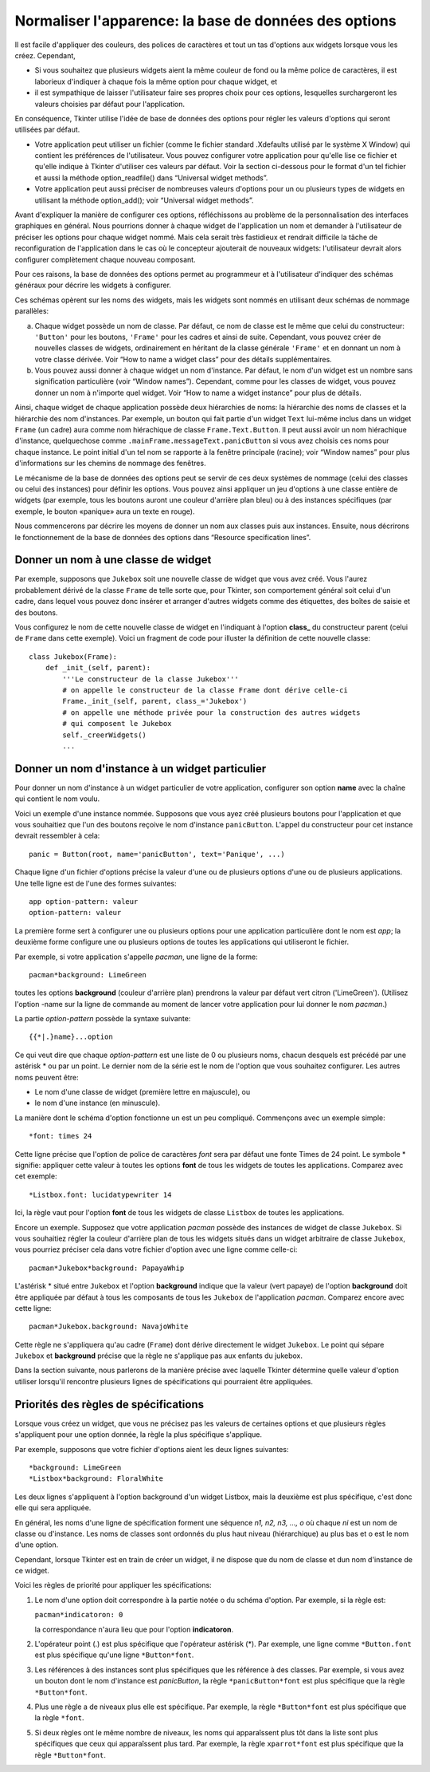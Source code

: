 .. _APPEARANCE:

******************************************************
Normaliser l'apparence: la base de données des options
******************************************************

Il est facile d'appliquer des couleurs, des polices de caractères et tout un tas d'options aux widgets lorsque vous les créez. Cependant,

* Si vous souhaitez que plusieurs widgets aient la même couleur de fond ou la même police de caractères, il est laborieux d'indiquer à chaque fois la même option pour chaque widget, et

* il est sympathique de laisser l'utilisateur faire ses propres choix pour ces options, lesquelles surchargeront les valeurs choisies par défaut pour l'application.

En conséquence, Tkinter utilise l'idée de base de données des options pour régler les valeurs d'options qui seront utilisées par défaut.

* Votre application peut utiliser un fichier (comme le fichier standard .Xdefaults utilisé par le système X Window) qui contient les préférences de l'utilisateur. Vous pouvez configurer votre application pour qu'elle lise ce fichier et qu'elle indique à Tkinter d'utiliser ces valeurs par défaut. Voir la section ci-dessous pour le format d'un tel fichier et aussi la méthode option_readfile() dans  “Universal widget methods”.

* Votre application peut aussi préciser de nombreuses valeurs d'options pour un ou plusieurs types de widgets en utilisant la méthode option_add(); voir “Universal widget methods”. 

Avant d'expliquer la manière de configurer ces options, réfléchissons au problème de la personnalisation des interfaces graphiques en général. Nous pourrions donner à chaque widget de l'application un nom et demander à l'utilisateur de préciser les options pour chaque widget nommé. Mais cela serait très fastidieux et rendrait difficile la tâche de reconfiguration de l'application dans le cas où le concepteur ajouterait de nouveaux widgets: l'utilisateur devrait alors configurer complètement chaque nouveau composant.

Pour ces raisons, la base de données des options permet au programmeur et à l'utilisateur d'indiquer des schémas généraux pour décrire les widgets à configurer.

Ces schémas opèrent sur les noms des widgets, mais les widgets sont nommés en utilisant deux schémas de nommage parallèles:

a) Chaque widget possède un nom de classe. Par défaut, ce nom de classe est le même que celui du constructeur: ``'Button'`` pour les boutons, ``'Frame'`` pour les cadres et ainsi de suite. Cependant, vous pouvez créer de nouvelles classes de widgets, ordinairement en héritant de la classe générale ``'Frame'`` et en donnant un nom à votre classe dérivée. Voir “How to name a widget class” pour des détails supplémentaires.

b) Vous pouvez aussi donner à chaque widget un nom d'instance. Par défaut, le nom d'un widget est un nombre sans signification particulière (voir “Window names”). Cependant, comme pour les classes de widget, vous pouvez donner un nom à n'importe quel widget. Voir “How to name a widget instance” pour plus de détails.

Ainsi, chaque widget de chaque application possède deux hiérarchies de noms: la hiérarchie des noms de classes et la hiérarchie des nom d'instances. Par exemple, un bouton qui fait partie d'un widget ``Text`` lui-même inclus dans un widget ``Frame`` (un cadre) aura comme nom hiérachique de classe ``Frame.Text.Button``. Il peut aussi avoir un nom hiérachique d'instance, quelquechose comme ``.mainFrame.messageText.panicButton`` si vous avez choisis ces noms pour chaque instance. Le point initial d'un tel nom se rapporte à la fenêtre principale (racine); voir “Window names” pour plus d'informations sur les chemins de nommage des fenêtres. 

Le mécanisme de la base de données des options peut se servir de ces deux systèmes de nommage (celui des classes ou celui des instances) pour définir les options. Vous pouvez ainsi appliquer un jeu d'options à une classe entière de widgets (par exemple, tous les boutons auront une couleur d'arrière plan bleu) ou à des instances spécifiques (par exemple, le bouton «panique» aura un texte en rouge). 

Nous commencerons par décrire les moyens de donner un nom aux classes puis aux instances. Ensuite, nous décrirons le fonctionnement de la base de données des options dans “Resource specification lines”.

Donner un nom à une classe de widget
====================================

Par exemple, supposons que ``Jukebox`` soit une nouvelle classe de widget que vous avez créé. Vous l'aurez probablement dérivé de la classe ``Frame`` de telle sorte que, pour Tkinter, son comportement général soit celui d'un cadre, dans lequel vous pouvez donc insérer et arranger d'autres widgets comme des étiquettes, des boîtes de saisie et des boutons.

Vous configurez le nom de cette nouvelle classe de widget en l'indiquant à l'option **class_** du constructeur parent (celui de ``Frame`` dans cette exemple). Voici un fragment de code pour illuster la définition de cette nouvelle classe::

    class Jukebox(Frame):
        def _init_(self, parent):
            '''Le constructeur de la classe Jukebox'''
            # on appelle le constructeur de la classe Frame dont dérive celle-ci
            Frame._init_(self, parent, class_='Jukebox')
            # on appelle une méthode privée pour la construction des autres widgets
            # qui composent le Jukebox
            self._creerWidgets()
            ...

Donner un nom d'instance à un widget particulier
================================================

Pour donner un nom d'instance à un widget particulier de votre application, configurer son option **name** avec la chaîne qui contient le nom voulu.

Voici un exemple d'une instance nommée. Supposons que vous ayez créé plusieurs boutons pour l'application et que vous souhaitiez que l'un des boutons reçoive le nom d'instance ``panicButton``. L'appel du constructeur pour cet instance devrait ressembler à cela::

    panic = Button(root, name='panicButton', text='Panique', ...)
    
Chaque ligne d'un fichier d'options précise la valeur d'une ou de plusieurs options d'une ou de plusieurs applications. Une telle ligne est de l'une des formes suivantes::

    app option-pattern: valeur
    option-pattern: valeur

La première forme sert à configurer une ou plusieurs options pour une application particulière dont le nom est *app*; la deuxième forme configure une ou plusieurs options de toutes les applications qui utiliseront le fichier.

Par exemple, si votre application s'appelle *pacman*, une ligne de la forme::

    pacman*background: LimeGreen

toutes les options **background** (couleur d'arrière plan) prendrons la valeur par défaut vert citron ('LimeGreen'). (Utilisez l'option -name sur la ligne de commande au moment de lancer votre application pour lui donner le nom *pacman*.)

La partie *option-pattern* possède la syntaxe suivante::

    {{*|.}name}...option

Ce qui veut dire que chaque *option-pattern* est une liste de 0 ou plusieurs noms, chacun desquels est précédé par une astérisk * ou par un point. Le dernier nom de la série est le nom de l'option que vous souhaitez configurer. Les autres noms peuvent être:

* Le nom d'une classe de widget (première lettre en majuscule), ou

* le nom d'une instance (en minuscule). 

La manière dont le schéma d'option fonctionne un est un peu compliqué. Commençons avec un exemple simple::

    *font: times 24

Cette ligne précise que l'option de police de caractères *font* sera par défaut une fonte Times de 24 point. Le symbole * signifie: appliquer cette valeur à toutes les options **font** de tous les widgets de toutes les applications. Comparez avec cet exemple::

    *Listbox.font: lucidatypewriter 14

Ici, la règle vaut pour l'option **font** de tous les widgets de classe ``Listbox`` de toutes les applications.

Encore un exemple. Supposez que votre application *pacman* possède des instances de widget de classe ``Jukebox``. Si vous souhaitiez régler la couleur d'arrière plan de tous les widgets situés dans un widget arbitraire de classe ``Jukebox``, vous pourriez préciser cela dans votre fichier d'option avec une ligne comme celle-ci::

    pacman*Jukebox*background: PapayaWhip

L'astérisk * situé entre ``Jukebox`` et l'option **background** indique que la valeur (vert papaye) de l'option **background** doit être appliquée par défaut à tous les composants de tous les ``Jukebox`` de l'application *pacman*. Comparez encore avec cette ligne::

    pacman*Jukebox.background: NavajoWhite

Cette règle ne s'appliquera qu'au cadre (``Frame``) dont dérive directement le widget ``Jukebox``. Le point qui sépare ``Jukebox`` et **background** précise que la règle ne s'applique pas aux enfants du jukebox.

Dans la section suivante, nous parlerons de la manière précise avec laquelle Tkinter détermine quelle valeur d'option utiliser lorsqu'il rencontre plusieurs lignes de spécifications qui pourraient être appliquées.

Priorités des règles de spécifications
======================================

Lorsque vous créez un widget, que vous ne précisez pas les valeurs de certaines options et que plusieurs règles s'appliquent pour une option donnée, la règle la plus spécifique s'applique.

Par exemple, supposons que votre fichier d'options aient les deux lignes suivantes::

    *background: LimeGreen
    *Listbox*background: FloralWhite

Les deux lignes s'appliquent à l'option background d'un widget Listbox, mais la deuxième est plus spécifique, c'est donc elle qui sera appliquée.

En général, les noms d'une ligne de spécification forment une séquence *n1, n2, n3, ..., o* où chaque *ni* est un nom de classe ou d'instance. Les noms de classes sont ordonnés du plus haut niveau (hiérarchique) au plus bas et o est le nom d'une option.

Cependant, lorsque Tkinter est en train de créer un widget, il ne dispose que du nom de classe et dun nom d'instance de ce widget.

Voici les règles de priorité pour appliquer les spécifications:

1) Le nom d'une option doit correspondre à la partie notée o du schéma d'option. Par exemple, si la règle est:

   ``pacman*indicatoron: 0``

   la correspondance n'aura lieu que pour l'option **indicatoron**.

2) L'opérateur point (.) est plus spécifique que l'opérateur astérisk (*). Par exemple, une ligne comme ``*Button.font`` est plus spécifique qu'une ligne ``*Button*font``.

3) Les références à des instances sont plus spécifiques que les référence à des classes. Par exemple, si vous avez un bouton dont le nom d'instance est *panicButton*, la règle ``*panicButton*font`` est plus spécifique que la règle ``*Button*font``.

4) Plus une règle a de niveaux plus elle est spécifique. Par exemple, la règle ``*Button*font`` est plus spécifique que la règle ``*font``.

5) Si deux règles ont le même nombre de niveaux, les noms qui apparaîssent plus tôt dans la liste sont plus spécifiques que ceux qui apparaîssent plus tard. Par exemple, la règle ``xparrot*font`` est plus spécifique que la règle ``*Button*font``. 

